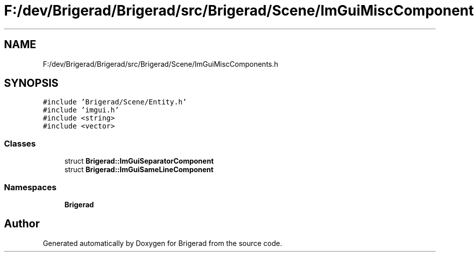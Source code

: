 .TH "F:/dev/Brigerad/Brigerad/src/Brigerad/Scene/ImGuiMiscComponents.h" 3 "Sun Jan 10 2021" "Version 0.2" "Brigerad" \" -*- nroff -*-
.ad l
.nh
.SH NAME
F:/dev/Brigerad/Brigerad/src/Brigerad/Scene/ImGuiMiscComponents.h
.SH SYNOPSIS
.br
.PP
\fC#include 'Brigerad/Scene/Entity\&.h'\fP
.br
\fC#include 'imgui\&.h'\fP
.br
\fC#include <string>\fP
.br
\fC#include <vector>\fP
.br

.SS "Classes"

.in +1c
.ti -1c
.RI "struct \fBBrigerad::ImGuiSeparatorComponent\fP"
.br
.ti -1c
.RI "struct \fBBrigerad::ImGuiSameLineComponent\fP"
.br
.in -1c
.SS "Namespaces"

.in +1c
.ti -1c
.RI " \fBBrigerad\fP"
.br
.in -1c
.SH "Author"
.PP 
Generated automatically by Doxygen for Brigerad from the source code\&.
